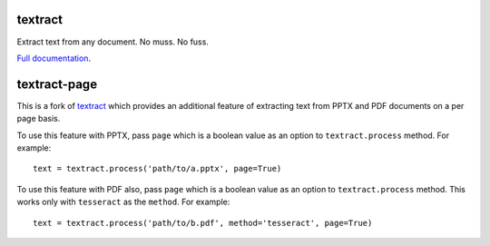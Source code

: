.. NOTES FOR CREATING A RELEASE:
..
..   * bumpversion {major|minor|patch}
..   * git push && git push --tags
..   * python setup.py sdist upload
..   * convert into release https://github.com/deanmalmgren/textract/releases


textract
========

Extract text from any document. No muss. No fuss.

`Full documentation <http://textract.readthedocs.org>`__.

textract-page
=============

This is a fork of `textract <https://github.com/deanmalmgren/textract>`__ which provides an additional feature of extracting text from PPTX and PDF documents on a per page basis.

To use this feature with PPTX, pass ``page`` which is a boolean value as an option to ``textract.process`` method. For example::

	text = textract.process('path/to/a.pptx', page=True)

To use this feature with PDF also, pass ``page`` which is a boolean value as an option to ``textract.process`` method. This works only with ``tesseract`` as the ``method``. For example::

	text = textract.process('path/to/b.pdf', method='tesseract', page=True)
